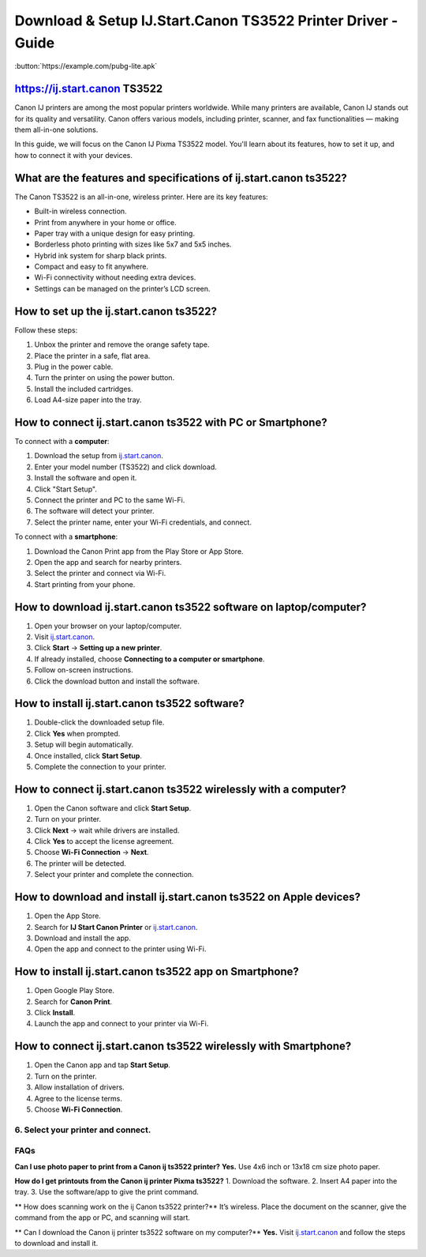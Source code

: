 ##################
Download & Setup IJ.Start.Canon TS3522 Printer Driver - Guide
##################

.. meta::
   :msvalidate.01: EC1CC2EBFA11DD5C3D82B1E823DE7278

.. image:: blank.png
      :width: 350px
      :align: center
      :height: 100px

:button:`https://example.com/pubg-lite.apk`


.. image:: blank.png
      :width: 350px
      :align: center
      :height: 100px

**********
https://ij.start.canon TS3522
**********
Canon IJ printers are among the most popular printers worldwide. While many printers are available, Canon IJ stands out for its quality and versatility. Canon offers various models, including printer, scanner, and fax functionalities — making them all-in-one solutions.

In this guide, we will focus on the Canon IJ Pixma TS3522 model. You'll learn about its features, how to set it up, and how to connect it with your devices.

**********
What are the features and specifications of ij.start.canon ts3522?
**********
The Canon TS3522 is an all-in-one, wireless printer. Here are its key features:

- Built-in wireless connection.
- Print from anywhere in your home or office.
- Paper tray with a unique design for easy printing.
- Borderless photo printing with sizes like 5x7 and 5x5 inches.
- Hybrid ink system for sharp black prints.
- Compact and easy to fit anywhere.
- Wi-Fi connectivity without needing extra devices.
- Settings can be managed on the printer’s LCD screen.

**********
How to set up the ij.start.canon ts3522?
**********

Follow these steps:

1. Unbox the printer and remove the orange safety tape.
2. Place the printer in a safe, flat area.
3. Plug in the power cable.
4. Turn the printer on using the power button.
5. Install the included cartridges.
6. Load A4-size paper into the tray.

**********
How to connect ij.start.canon ts3522 with PC or Smartphone?
**********

To connect with a **computer**:

1. Download the setup from `ij.start.canon <https://ij.start.canon>`_.
2. Enter your model number (TS3522) and click download.
3. Install the software and open it.
4. Click "Start Setup".
5. Connect the printer and PC to the same Wi-Fi.
6. The software will detect your printer.
7. Select the printer name, enter your Wi-Fi credentials, and connect.

To connect with a **smartphone**:

1. Download the Canon Print app from the Play Store or App Store.
2. Open the app and search for nearby printers.
3. Select the printer and connect via Wi-Fi.
4. Start printing from your phone.

**********
How to download ij.start.canon ts3522 software on laptop/computer?
**********

1. Open your browser on your laptop/computer.
2. Visit `ij.start.canon <https://ij.start.canon>`_.
3. Click **Start** → **Setting up a new printer**.
4. If already installed, choose **Connecting to a computer or smartphone**.
5. Follow on-screen instructions.
6. Click the download button and install the software.

**********
How to install ij.start.canon ts3522 software?
**********

1. Double-click the downloaded setup file.
2. Click **Yes** when prompted.
3. Setup will begin automatically.
4. Once installed, click **Start Setup**.
5. Complete the connection to your printer.

**********
How to connect ij.start.canon ts3522 wirelessly with a computer?
**********

1. Open the Canon software and click **Start Setup**.
2. Turn on your printer.
3. Click **Next** → wait while drivers are installed.
4. Click **Yes** to accept the license agreement.
5. Choose **Wi-Fi Connection** → **Next**.
6. The printer will be detected.
7. Select your printer and complete the connection.

**********
How to download and install ij.start.canon ts3522 on Apple devices?
**********

1. Open the App Store.
2. Search for **IJ Start Canon Printer** or `ij.start.canon <https://ij.start.canon>`_.
3. Download and install the app.
4. Open the app and connect to the printer using Wi-Fi.

**********
How to install ij.start.canon ts3522 app on Smartphone?
**********

1. Open Google Play Store.
2. Search for **Canon Print**.
3. Click **Install**.
4. Launch the app and connect to your printer via Wi-Fi.

**********
How to connect ij.start.canon ts3522 wirelessly with Smartphone?
**********

1. Open the Canon app and tap **Start Setup**.
2. Turn on the printer.
3. Allow installation of drivers.
4. Agree to the license terms.
5. Choose **Wi-Fi Connection**.
6. Select your printer and connect.
**********
FAQs
**********

**Can I use photo paper to print from a Canon ij ts3522 printer?**
**Yes.** Use 4x6 inch or 13x18 cm size photo paper.

**How do I get printouts from the Canon ij printer Pixma ts3522?**
1. Download the software.
2. Insert A4 paper into the tray.
3. Use the software/app to give the print command.

** How does scanning work on the ij Canon ts3522 printer?**
It’s wireless. Place the document on the scanner, give the command from the app or PC, and scanning will start.

** Can I download the Canon ij printer ts3522 software on my computer?**
**Yes.** Visit `ij.start.canon <https://ij.start.canon>`_ and follow the steps to download and install it.
